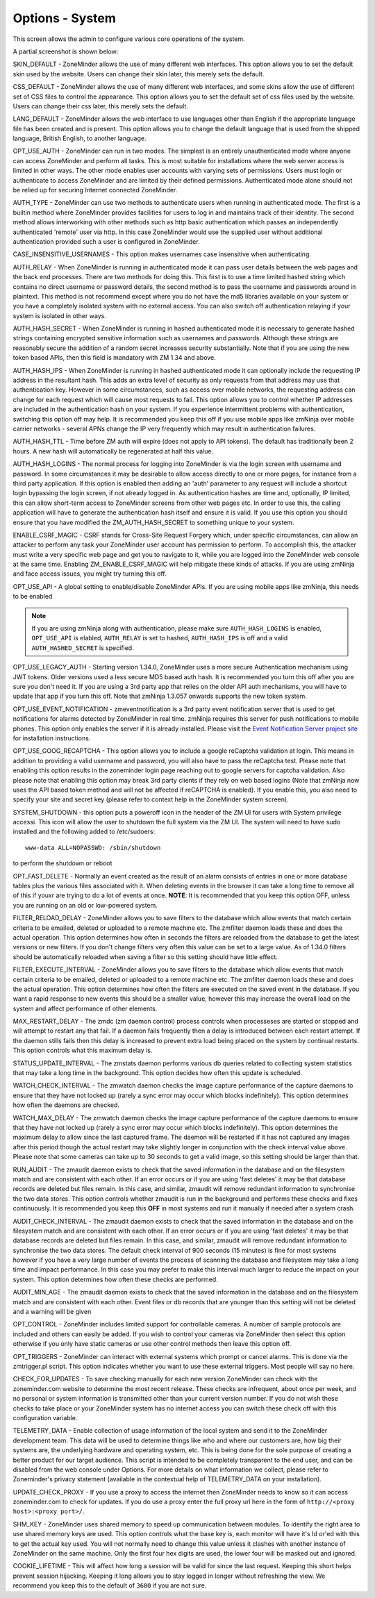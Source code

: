 Options - System
----------------
This screen allows the admin to configure various core operations of the system. 

A partial screenshot is shown below:

.. image:: images/Options_System.png

SKIN_DEFAULT - ZoneMinder allows the use of many different web interfaces. This option allows you to set the default skin used by the website. Users can change their skin later, this merely sets the default.

CSS_DEFAULT - ZoneMinder allows the use of many different web interfaces, and some skins allow the use of different set of CSS files to control the appearance. This option allows you to set the default set of css files used by the website. Users can change their css later, this merely sets the default.

LANG_DEFAULT - ZoneMinder allows the web interface to use languages other than English if the appropriate language file has been created and is present. This option allows you to change the default language that is used from the shipped language, British English, to another language.

OPT_USE_AUTH - ZoneMinder can run in two modes. The simplest is an entirely unauthenticated mode where anyone can access ZoneMinder and perform all tasks. This is most suitable for installations where the web server access is limited in other ways. The other mode enables user accounts with varying sets of permissions. Users must login or authenticate to access ZoneMinder and are limited by their defined permissions. Authenticated mode alone should not be relied up for securing Internet connected ZoneMinder.

AUTH_TYPE - ZoneMinder can use two methods to authenticate users when running in authenticated mode. The first is a builtin method where ZoneMinder provides facilities for users to log in and maintains track of their identity. The second method allows interworking with other methods such as http basic authentication which passes an independently authenticated 'remote' user via http. In this case ZoneMinder would use the supplied user without additional authentication provided such a user is configured in ZoneMinder.

CASE_INSENSITIVE_USERNAMES - This option makes usernames case insensitive when authenticating.

AUTH_RELAY - When ZoneMinder is running in authenticated mode it can pass user details between the web pages and the back end processes. There are two methods for doing this. This first is to use a time limited hashed string which contains no direct username or password details, the second method is to pass the username and passwords around in plaintext. This method is not recommend except where you do not have the md5 libraries available on your system or you have a completely isolated system with no external access. You can also switch off authentication relaying if your system is isolated in other ways.

AUTH_HASH_SECRET - When ZoneMinder is running in hashed authenticated mode it is necessary to generate hashed strings containing encrypted sensitive information such as usernames and passwords. Although these strings are reasonably secure the addition of a random secret increases security substantially. Note that if you are using the new token based APIs, then this field is mandatory with ZM 1.34 and above.

AUTH_HASH_IPS - When ZoneMinder is running in hashed authenticated mode it can optionally include the requesting IP address in the resultant hash. This adds an extra level of security as only requests from that address may use that authentication key. However in some circumstances, such as access over mobile networks, the requesting address can change for each request which will cause most requests to fail. This option allows you to control whether IP addresses are included in the authentication hash on your system. If you experience intermittent problems with authentication, switching this option off may help. It is recommended you keep this off if you use mobile apps like zmNinja over mobile carrier networks - several APNs change the IP very frequently which may result in authentication failures.

AUTH_HASH_TTL - Time before ZM auth will expire (does not apply to API tokens). The default has traditionally been 2 hours. A new hash will automatically be regenerated at half this value.

AUTH_HASH_LOGINS - The normal process for logging into ZoneMinder is via the login screen with username and password. In some circumstances it may be desirable to allow access directly to one or more pages, for instance from a third party application. If this option is enabled then adding an 'auth' parameter to any request will include a shortcut login bypassing the login screen, if not already logged in. As authentication hashes are time and, optionally, IP limited, this can allow short-term access to ZoneMinder screens from other web pages etc. In order to use this, the calling application will have to generate the authentication hash itself and ensure it is valid. If you use this option you should ensure that you have modified the ZM_AUTH_HASH_SECRET to something unique to your system.

ENABLE_CSRF_MAGIC - CSRF stands for Cross-Site Request Forgery which, under specific circumstances, can allow an attacker to perform any task your ZoneMinder user account has permission to perform. To accomplish this, the attacker must write a very specific web page and get you to navigate to it, while you are logged into the ZoneMinder web console at the same time. Enabling ZM_ENABLE_CSRF_MAGIC will help mitigate these kinds of attacks. If you are using zmNinja and face access issues, you might try turning this off.

OPT_USE_API - A global setting to enable/disable ZoneMinder APIs. If you are using mobile apps like zmNinja, this needs to be enabled

.. note:: If you are using zmNinja along with authentication, please make sure ``AUTH_HASH_LOGINS`` is enabled, ``OPT_USE_API`` is elabled, ``AUTH_RELAY`` is set to hashed, ``AUTH_HASH_IPS`` is off and a valid ``AUTH_HASHED_SECRET`` is specified.

OPT_USE_LEGACY_AUTH - Starting version 1.34.0, ZoneMinder uses a more secure Authentication mechanism using JWT tokens. Older versions used a less secure MD5 based auth hash. It is recommended you turn this off after you are sure you don't need it. If you are using a 3rd party app that relies on the older API auth mechanisms, you will have to update that app if you turn this off. Note that zmNinja 1.3.057 onwards supports the new token system.

OPT_USE_EVENT_NOTIFICATION - zmeventnotification is a 3rd party event notification server that is used to get notifications for alarms detected by ZoneMinder in real time. zmNinja requires this server for push notifications to mobile phones. This option only enables the server if it is already installed. Please visit the `Event Notification Server project site <https://github.com/pliablepixels/zmeventserver>`__ for installation instructions.

OPT_USE_GOOG_RECAPTCHA - This option allows you to include a google reCaptcha validation at login. This means in addition to providing a valid username and password, you will also have to pass the reCaptcha test. Please note that enabling this option results in the zoneminder login page reaching out to google servers for captcha validation. Also please note that enabling this option may break 3rd party clients if they rely on web based logins (Note that zmNinja now uses the API based token method and will not be affected if reCAPTCHA is enabled). If you enable this, you also need to specify your site and secret key (please refer to context help in the ZoneMinder system screen).

SYSTEM_SHUTDOWN - this option puts a poweroff icon in the header of the ZM UI for users with System privilege accessi. This icon will allow the user to shutdown the full system via the ZM UI. The system will need to have sudo installed and the following added to /etc/sudoers:

:: 
  
  www-data ALL=NOPASSWD: /sbin/shutdown

to perform the shutdown or reboot

OPT_FAST_DELETE - Normally an event created as the result of an alarm consists of entries in one or more database tables plus the various files associated with it. When deleting events in the browser it can take a long time to remove all of this if youxr are trying to do a lot of events at once. **NOTE**: It is recommended that you keep this option OFF, unless you are running on an old or low-powered system.

FILTER_RELOAD_DELAY - ZoneMinder allows you to save filters to the database which allow events that match certain criteria to be emailed, deleted or uploaded to a remote machine etc. The zmfilter daemon loads these and does the actual operation. This option determines how often in seconds the filters are reloaded from the database to get the latest versions or new filters. If you don't change filters very often this value can be set to a large value. As of 1.34.0 filters should be automatically reloaded when saving a filter so this setting should have little effect.

FILTER_EXECUTE_INTERVAL - ZoneMinder allows you to save filters to the database which allow events that match certain criteria to be emailed, deleted or uploaded to a remote machine etc. The zmfilter daemon loads these and does the actual operation. This option determines how often the filters are executed on the saved event in the database. If you want a rapid response to new events this should be a smaller value, however this may increase the overall load on the system and affect performance of other elements.

MAX_RESTART_DELAY - The zmdc (zm daemon control) process controls when processeses are started or stopped and will attempt to restart any that fail. If a daemon fails frequently then a delay is introduced between each restart attempt. If the daemon stills fails then this delay is increased to prevent extra load being placed on the system by continual restarts. This option controls what this maximum delay is.

STATUS_UPDATE_INTERVAL - The zmstats daemon performs various db queries related to collecting system statistics that may take a long time in the background. This option decides how often this update is scheduled.

WATCH_CHECK_INTERVAL - The zmwatch daemon checks the image capture performance of the capture daemons to ensure that they have not locked up (rarely a sync error may occur which blocks indefinitely). This option determines how often the daemons are checked.

WATCH_MAX_DELAY - The zmwatch daemon checks the image capture performance of the capture daemons to ensure that they have not locked up (rarely a sync error may occur which blocks indefinitely). This option determines the maximum delay to allow since the last captured frame. The daemon will be restarted if it has not captured any images after this period though the actual restart may take slightly longer in conjunction with the check interval value above.  Please note that some cameras can take up to 30 seconds to get a valid image, so this setting should be larger than that.

RUN_AUDIT - The zmaudit daemon exists to check that the saved information in the database and on the filesystem match and are consistent with each other. If an error occurs or if you are using 'fast deletes' it may be that database records are deleted but files remain. In this case, and similar, zmaudit will remove redundant information to synchronise the two data stores. This option controls whether zmaudit is run in the background and performs these checks and fixes continuously. It is recommended you keep this **OFF** in most systems and run it manually if needed after a system crash.

AUDIT_CHECK_INTERVAL - The zmaudit daemon exists to check that the saved information in the database and on the filesystem match and are consistent with each other. If an error occurs or if you are using 'fast deletes' it may be that database records are deleted but files remain. In this case, and similar, zmaudit will remove redundant information to synchronise the two data stores. The default check interval of 900 seconds (15 minutes) is fine for most systems however if you have a very large number of events the process of scanning the database and filesystem may take a long time and impact performance. In this case you may prefer to make this interval much larger to reduce the impact on your system. This option determines how often these checks are performed.

AUDIT_MIN_AGE - The zmaudit daemon exists to check that the saved information in the database and on the filesystem match and are consistent with each other. Event files or db records that are younger than this setting will not be deleted and a warning will be given

OPT_CONTROL - ZoneMinder includes limited support for controllable cameras. A number of sample protocols are included and others can easily be added. If you wish to control your cameras via ZoneMinder then select this option otherwise if you only have static cameras or use other control methods then leave this option off.

OPT_TRIGGERS - ZoneMinder can interact with external systems which prompt or cancel alarms. This is done via the zmtrigger.pl script. This option indicates whether you want to use these external triggers. Most people will say no here.

CHECK_FOR_UPDATES - To save checking manually for each new version ZoneMinder can check with the zoneminder.com website to determine the most recent release. These checks are infrequent, about once per week, and no personal or system information is transmitted other than your current version number. If you do not wish these checks to take place or your ZoneMinder system has no internet access you can switch these check off with this configuration variable.

TELEMETRY_DATA - Enable collection of usage information of the local system and send it to the ZoneMinder development team. This data will be used to determine things like who and where our customers are, how big their systems are, the underlying hardware and operating system, etc. This is being done for the sole purpose of creating a better product for our target audience. This script is intended to be completely transparent to the end user, and can be disabled from the web console under Options. For more details on what information we collect, please refer to Zoneminder's privacy statement (available in the contextual help of TELEMETRY_DATA on your installation).

UPDATE_CHECK_PROXY - If you use a proxy to access the internet then ZoneMinder needs to know so it can access zoneminder.com to check for updates. If you do use a proxy enter the full proxy url here in the form of ``http://<proxy host>:<proxy port>/``.

SHM_KEY - ZoneMinder uses shared memory to speed up communication between modules. To identify the right area to use shared memory keys are used. This option controls what the base key is, each monitor will have it's Id or'ed with this to get the actual key used. You will not normally need to change this value unless it clashes with another instance of ZoneMinder on the same machine. Only the first four hex digits are used, the lower four will be masked out and ignored.

COOKIE_LIFETIME - This will affect how long a session will be valid for since the last request. Keeping this short helps prevent session hijacking. Keeping it long allows you to stay logged in longer without refreshing the view. We recommend you keep this to the default of ``3600`` if you are not sure.

